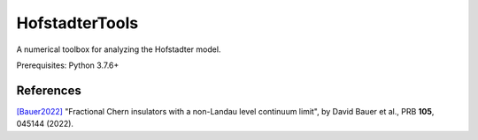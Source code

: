 HofstadterTools
===============

A numerical toolbox for analyzing the Hofstadter model.

Prerequisites: Python 3.7.6+

References
----------

`[Bauer2022] <https://arxiv.org/abs/2110.09565>`__ "Fractional Chern insulators with a non-Landau level continuum limit", by David Bauer et al., PRB **105**, 045144 (2022).
